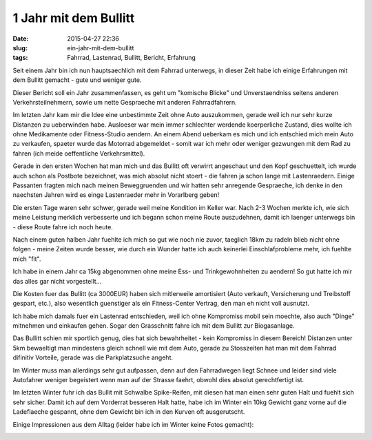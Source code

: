 1 Jahr mit dem Bullitt 
#######################
:date: 2015-04-27 22:36
:slug: ein-jahr-mit-dem-bullitt
:tags: Fahrrad, Lastenrad, Bullitt, Bericht, Erfahrung

Seit einem Jahr bin ich nun hauptsaechlich mit dem Fahrrad unterwegs,
in dieser Zeit habe ich einige Erfahrungen mit dem Bullitt gemacht - gute und weniger gute.

Dieser Bericht soll ein Jahr zusammenfassen, es geht um "komische Blicke" und Unverstaendniss seitens anderen Verkehrsteilnehmern, sowie um nette Gespraeche mit anderen Fahrradfahrern.





Im letzten Jahr kam mir die Idee eine unbestimmte Zeit ohne Auto auszukommen, gerade weil ich nur sehr kurze Distanzen zu ueberwinden habe. Ausloeser war mein immer schlechter werdende koerperliche Zustand, dies wollte ich ohne Medikamente oder Fitness-Studio aendern.
An einem Abend ueberkam es mich und ich entschied mich mein Auto zu verkaufen, spaeter wurde das Motorrad abgemeldet - somit war ich mehr oder weniger gezwungen mit dem Rad zu fahren (ich meide oeffentliche Verkehrsmittel).

Gerade in den ersten Wochen hat man mich und das Bullitt oft verwirrt angeschaut und den Kopf geschuettelt, ich wurde auch schon als Postbote bezeichnet, was mich absolut nicht stoert - die fahren ja schon lange mit Lastenraedern.
Einige Passanten fragten mich nach meinen Beweggruenden und wir hatten sehr anregende Gespraeche, ich denke in den naechsten Jahren wird es einge Lastenraeder mehr in Vorarlberg geben!

Die ersten Tage waren sehr schwer, gerade weil meine Kondition im Keller war.
Nach 2-3 Wochen merkte ich, wie sich meine Leistung merklich verbesserte und ich begann schon meine Route auszudehnen, damit ich laenger unterwegs bin - diese Route fahre ich noch heute.

Nach einem guten halben Jahr fuehlte ich mich so gut wie noch nie zuvor, taeglich 18km zu radeln blieb nicht ohne folgen - meine Zeiten wurde besser, wie durch ein Wunder hatte ich auch keinerlei Einschlafprobleme mehr, ich fuehlte mich "fit".

Ich habe in einem Jahr ca 15kg abgenommen ohne meine Ess- und Trinkgewohnheiten zu aendern! So gut hatte ich mir das alles gar nicht vorgestellt...

Die Kosten fuer das Bullitt (ca 3000EUR) haben sich mitlerweile amortisiert (Auto verkauft, Versicherung und Treibstoff gespart, etc.), also wesentlich guenstiger als ein Fitness-Center Vertrag, den man eh nicht voll ausnutzt.

Ich habe mich damals fuer ein Lastenrad entschieden, weil ich ohne Kompromiss mobil sein moechte, also auch "Dinge" mitnehmen und einkaufen gehen. Sogar den Grasschnitt fahre ich mit dem Bullitt zur Biogasanlage.

Das Bullitt schien mir sportlich genug, dies hat sich bewahrheitet - kein Kompromiss in diesem Bereich!
Distanzen unter 5km bewaeltigt man mindestens gleich schnell wie mit dem Auto, gerade zu Stosszeiten hat man mit dem Fahrrad difinitiv Vorteile, gerade was die Parkplatzsuche angeht.

Im Winter muss man allerdings sehr gut aufpassen, denn auf den Fahrradwegen liegt Schnee und leider sind viele Autofahrer weniger begeistert wenn man auf der Strasse faehrt, obwohl dies absolut gerechtfertigt ist.

Im letzten Winter fuhr ich das Bullit mit Schwalbe Spike-Reifen, mit diesen hat man einen sehr guten Halt und fuehlt sich sehr sicher. Damit ich auf dem Vorderrat besseren Halt hatte, habe ich im Winter ein 10kg Gewicht ganz vorne auf die Ladeflaeche gespannt, ohne dem Gewicht bin ich in den Kurven oft ausgerutscht.



Einige Impressionen aus dem Alltag (leider habe ich im Winter keine Fotos gemacht):


.. image:: images/bullitt-1-jahr-drucker.jpg
        :alt: Bullitt


.. image:: images/bullitt-1-jahr-kiki.jpg
        :alt: Bullitt


.. image:: images/bullitt-1-jahr-kisten-nacht.jpg
        :alt: Bullitt


.. image:: images/bullitt-1-jahr-martina.jpg
        :alt: Bullitt

.. image:: images/bullitt-1-jahr-ritzel.jpg
        :alt: Bullitt

.. image:: images/bullitt-1-jahr-impression-1.jpg
        :alt: Bullitt

.. image:: images/bullitt-1-jahr-impression-2.jpg
        :alt: Bullitt

